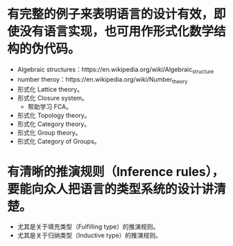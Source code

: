 * 有完整的例子来表明语言的设计有效，即使没有语言实现，也可用作形式化数学结构的伪代码。
- Algebraic structures：https://en.wikipedia.org/wiki/Algebraic_structure
- number theroy：https://en.wikipedia.org/wiki/Number_theory
- 形式化 Lattice theory。
- 形式化 Closure system。
  - 帮助学习 FCA。
- 形式化 Topology theory。
- 形式化 Category theory。
- 形式化 Group theory。
- 形式化 Category of Groups。
* 有清晰的推演规则（Inference rules），要能向众人把语言的类型系统的设计讲清楚。
- 尤其是关于填充类型（Fulfilling type）的推演规则。
- 尤其是关于归纳类型（Inductive type）的推演规则。
